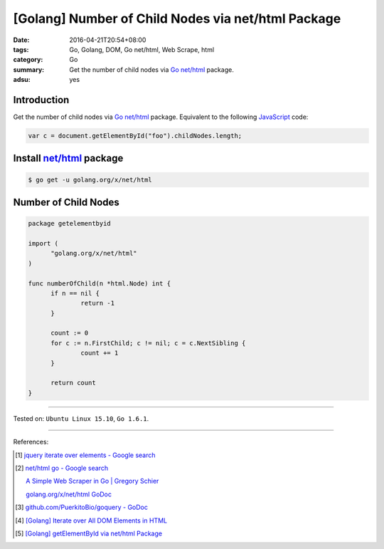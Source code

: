[Golang] Number of Child Nodes via net/html Package
###################################################

:date: 2016-04-21T20:54+08:00
:tags: Go, Golang, DOM, Go net/html, Web Scrape, html
:category: Go
:summary: Get the number of child nodes via Go_ `net/html`_ package.
:adsu: yes


Introduction
++++++++++++

Get the number of child nodes via Go_ `net/html`_ package. Equivalent to the
following JavaScript_ code:

.. code-block:: javascript

  var c = document.getElementById("foo").childNodes.length;

Install `net/html`_ package
+++++++++++++++++++++++++++

.. code-block:: bash

  $ go get -u golang.org/x/net/html

Number of Child Nodes
+++++++++++++++++++++

.. code-block:: go

  package getelementbyid

  import (
  	"golang.org/x/net/html"
  )

  func numberOfChild(n *html.Node) int {
  	if n == nil {
  		return -1
  	}

  	count := 0
  	for c := n.FirstChild; c != nil; c = c.NextSibling {
  		count += 1
  	}

  	return count
  }

----

Tested on: ``Ubuntu Linux 15.10``, ``Go 1.6.1``.

----

References:

.. [1] `jquery iterate over elements - Google search <https://www.google.com/search?q=jquery+iterate+over+elements>`_

.. [2] `net/html go - Google search <https://www.google.com/search?q=net/html+go>`_

       `A Simple Web Scraper in Go | Gregory Schier <http://schier.co/blog/2015/04/26/a-simple-web-scraper-in-go.html>`_

       `golang.org/x/net/html GoDoc <https://godoc.org/golang.org/x/net/html>`_

.. [3] `github.com/PuerkitoBio/goquery - GoDoc <https://godoc.org/github.com/PuerkitoBio/goquery>`_

.. [4] `[Golang] Iterate over All DOM Elements in HTML <{filename}../10/go-iterate-over-all-dom-elements-in-html%en.rst>`_

.. [5] `[Golang] getElementById via net/html Package <{filename}../15/go-getElementById-via-net-html-package%en.rst>`_


.. _Go: https://golang.org/
.. _Golang: https://golang.org/
.. _net/html: https://godoc.org/golang.org/x/net/html
.. _JavaScript: https://www.google.com/search?q=JavaScript
